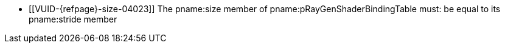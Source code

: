 // Copyright 2019-2023 The Khronos Group Inc.
//
// SPDX-License-Identifier: CC-BY-4.0

// Common Valid Usage
// Common to KHR trace rays commands with non-indirect SBT

  * [[VUID-{refpage}-size-04023]]
    The pname:size member of pname:pRayGenShaderBindingTable must: be equal
    to its pname:stride member

// Common Valid Usage

